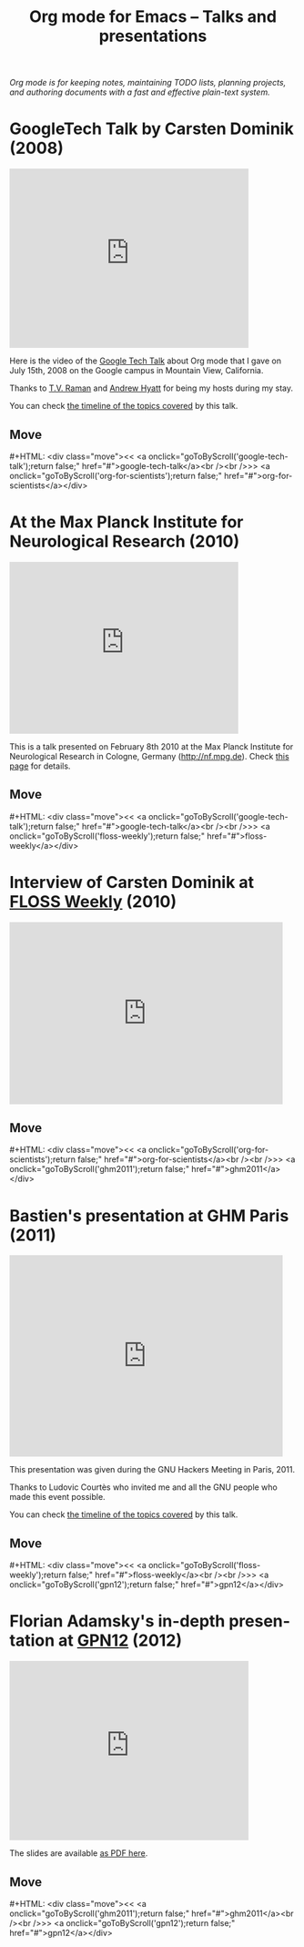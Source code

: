 #+TITLE:     Org mode for Emacs -- Talks and presentations
#+AUTHOR:    Bastien
#+EMAIL:     bzg at gnu dot org
#+STARTUP:   hidestars
#+LANGUAGE:  en
#+OPTIONS:   H:3 num:nil toc:nil \n:nil @:t ::t |:t ^:t *:t TeX:t author:nil <:t LaTeX:t
#+KEYWORDS:  Org Org-mode Emacs outline planning note authoring project plain-text LaTeX HTML
#+DESCRIPTION: Org Org-mode Emacs Talks about Org-mode
#+MACRO: updown #+HTML: <div class="move"><< <a onclick="goToByScroll('$1');return false;" href="#">$1</a><br /><br />>> <a onclick="goToByScroll('$2');return false;" href="#">$2</a></div>
#+HTML_HEAD:     <link rel="stylesheet" href="org.css" type="text/css" />

#+BEGIN_EXPORT HTML
<div id="top"><p><em>Org mode is for keeping notes, maintaining TODO lists, planning
projects, and authoring documents with a fast and effective plain-text system.</em></p></div>
#+END_EXPORT

* GoogleTech Talk by Carsten Dominik (2008)
  :PROPERTIES:
  :ID:       google-tech-talk
  :END:

#+begin_export html
<iframe class="iframe" width="420" height="315" src="http://www.youtube.com/embed/oJTwQvgfgMM" frameborder="0" allowfullscreen></iframe>
#+end_export

Here is the video of the [[http://www.youtube.com/user/GoogleTechTalks][Google Tech Talk]] about Org mode that I gave on
July 15th, 2008 on the Google campus in Mountain View, California.

Thanks to [[http://emacspeak.sourceforge.net/raman/][T.V. Raman]] and [[http://technical-dresese.blogspot.com/][Andrew Hyatt]] for being my hosts during my stay.

You can check [[http://orgmode.org/worg/org-tutorials/org-screencasts/org-mode-google-tech-talk.html#sec-2][the timeline of the topics covered]] by this talk.

** Move
   :PROPERTIES:
   :ID:       move
   :HTML_CONTAINER_CLASS: move
   :END:

{{{updown(google-tech-talk,org-for-scientists)}}}


* At the Max Planck Institute for Neurological Research (2010)
  :PROPERTIES:
  :ID:       org-for-scientists
  :END:

#+begin_export html
<iframe class="iframe" src="http://player.vimeo.com/video/33725204?title=0&amp;byline=0&amp;portrait=0&amp;autoplay=0" width="402" height="302" frameborder="0" webkitAllowFullScreen mozallowfullscreen allowFullScreen></iframe>
#+end_export

This is a talk presented on February 8th 2010 at the Max Planck Institute
for Neurological Research in Cologne, Germany (http://nf.mpg.de).  Check
[[http://www.nf.mpg.de/orgmode/guest-talk-dominik.html][this page]] for details.

** Move
   :PROPERTIES:
   :ID:       move
   :HTML_CONTAINER_CLASS: move
   :END:

{{{updown(google-tech-talk,floss-weekly)}}}


* Interview of Carsten Dominik at [[http://twit.tv/show/floss-weekly/136][FLOSS Weekly]] (2010)
  :PROPERTIES:
  :ID:       floss-weekly
  :END:

#+begin_export html
<iframe class="iframe" src="http://twit.tv/embed/8239" width="480" height="320" scrolling="no" marginwidth="0" marginheight="0" hspace="0" align="middle" frameborder="0"></iframe>
#+end_export



** Move
   :PROPERTIES:
   :ID:       move
   :HTML_CONTAINER_CLASS: move
   :END:

{{{updown(org-for-scientists,ghm2011)}}}


* Bastien's presentation at GHM Paris (2011)
  :PROPERTIES:
  :ID:       ghm2011
  :END:

#+begin_export html
<iframe class="iframe" src="http://player.vimeo.com/video/30721952?title=0&amp;byline=0&amp;portrait=0" width="480" height="354" frameborder="0" webkitAllowFullScreen mozallowfullscreen allowFullScreen></iframe>
#+end_export

This presentation was given during the GNU Hackers Meeting in Paris, 2011.

Thanks to Ludovic Courtès who invited me and all the GNU people who made
this event possible.

You can check [[http://orgmode.org/worg/org-tutorials/org-screencasts/ghm2011-demo.html#sec-2][the timeline of the topics covered]] by this talk.

** Move
   :PROPERTIES:
   :ID:       move
   :HTML_CONTAINER_CLASS: move
   :END:

{{{updown(floss-weekly,gpn12)}}}


* Florian Adamsky's in-depth presentation at [[https://entropia.de/GPN12][GPN12]] (2012)
  :PROPERTIES:
  :ID:       gpn12
  :END:

#+begin_export html
<iframe width="420" height="315" src="http://www.youtube.com/embed/mUSoo4UaKBo" frameborder="0" allowfullscreen></iframe>
#+end_export

The slides are available [[http://florian.adamsky.it/research/talks/gpn12/GPN12-Emacs-Org-mode.pdf][as PDF here]].

** Move
   :PROPERTIES:
   :ID:       move
   :HTML_CONTAINER_CLASS: move
   :END:

{{{updown(ghm2011,gpn12)}}}



